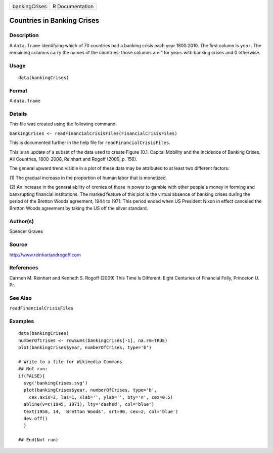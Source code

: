 ============= ===============
bankingCrises R Documentation
============= ===============

Countries in Banking Crises
---------------------------

Description
~~~~~~~~~~~

A ``data.frame`` identifying which of 70 countries had a banking crisis
each year 1800:2010. The first column is ``year``. The remaining columns
carry the names of the countries; those columns are 1 for years with
banking crises and 0 otherwise.

Usage
~~~~~

::

   data(bankingCrises)

Format
~~~~~~

A ``data.frame``

Details
~~~~~~~

This file was created using the following command:

``bankingCrises <- readFinancialCrisisFiles(FinancialCrisisFiles)``

This is documented further in the help file for
``readFinancialCrisisFiles``.

This is an update of a subset of the data used to create Figure 10.1.
Capital Mobility and the Incidence of Banking Crises, All Countries,
1800-2008, Reinhart and Rogoff (2009, p. 156).

The general upward trend visible in a plot of these data may be
attributed to at least two different factors:

(1) The gradual increase in the proportion of human labor that is
monetized.

(2) An increase in the general ability of cronies of those in power to
gamble with other people's money in forming and bankrupting financial
institutions. The marked feature of this plot is the virtual absence of
banking crises during the period of the Bretton Woods agreement, 1944 to
1971. This period ended when US President Nixon in effect canceled the
Bretton Woods agreement by taking the US off the silver standard.

Author(s)
~~~~~~~~~

Spencer Graves

Source
~~~~~~

http://www.reinhartandrogoff.com

References
~~~~~~~~~~

Carmen M. Reinhart and Kenneth S. Rogoff (2009) This Time Is Different:
Eight Centuries of Financial Folly, Princeton U. Pr.

See Also
~~~~~~~~

``readFinancialCrisisFiles``

Examples
~~~~~~~~

::

   data(bankingCrises)
   numberOfCrises <- rowSums(bankingCrises[-1], na.rm=TRUE)
   plot(bankingCrises$year, numberOfCrises, type='b')

   # Write to a file for Wikimedia Commons
   ## Not run: 
   if(FALSE){
     svg('bankingCrises.svg')
     plot(bankingCrises$year, numberOfCrises, type='b', 
       cex.axis=2, las=1, xlab='', ylab='', bty='n', cex=0.5)
     abline(v=c(1945, 1971), lty='dashed', col='blue')
     text(1958, 14, 'Bretton Woods', srt=90, cex=2, col='blue')
     dev.off()
     }
     
   ## End(Not run)
